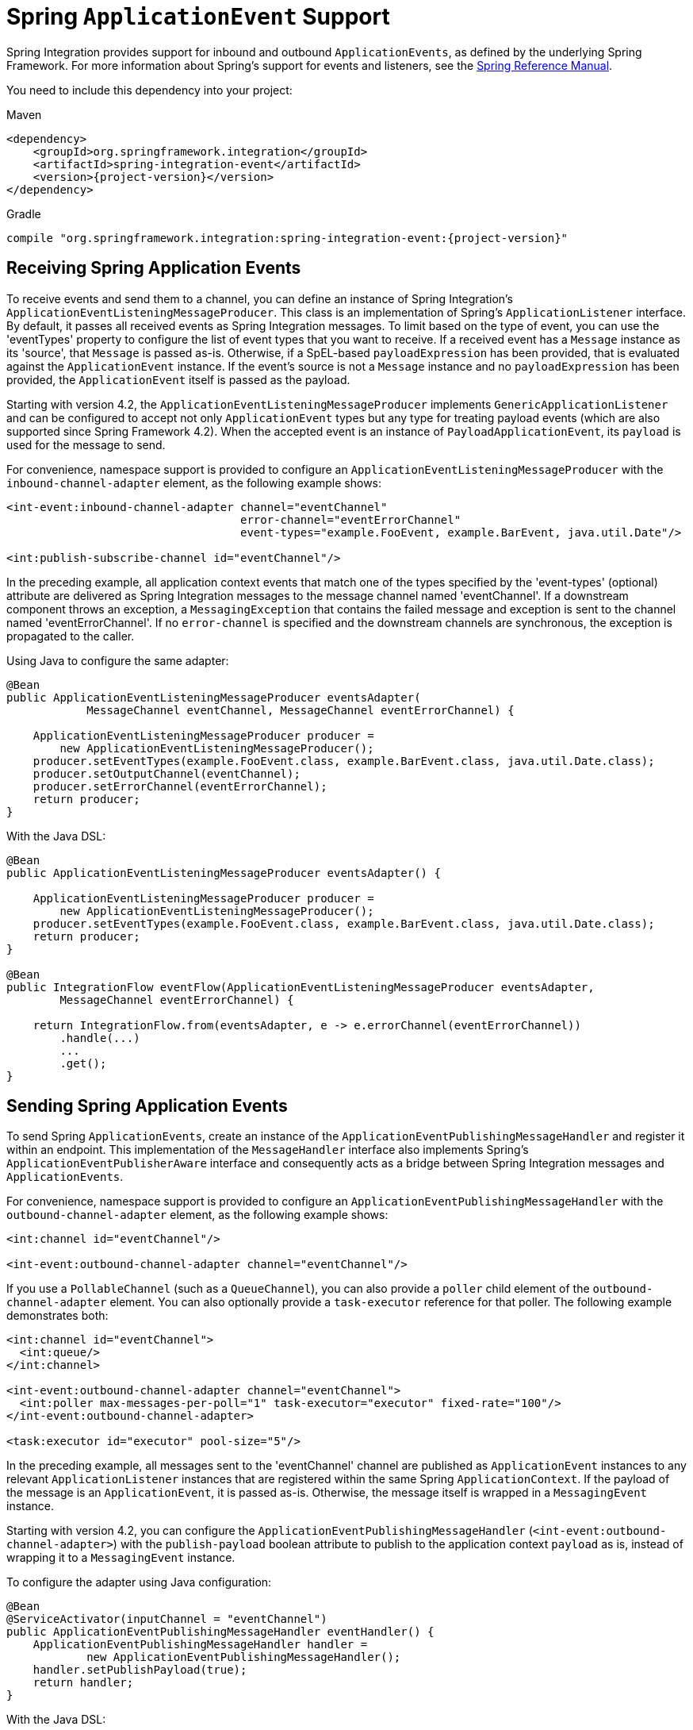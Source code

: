 [[applicationevent]]
= Spring `ApplicationEvent` Support

Spring Integration provides support for inbound and outbound `ApplicationEvents`, as defined by the underlying Spring Framework.
For more information about Spring's support for events and listeners, see the https://docs.spring.io/spring/docs/current/spring-framework-reference/core.html#context-functionality-events[Spring Reference Manual].

You need to include this dependency into your project:

====
[source, xml, subs="normal", role="primary"]
.Maven
----
<dependency>
    <groupId>org.springframework.integration</groupId>
    <artifactId>spring-integration-event</artifactId>
    <version>{project-version}</version>
</dependency>
----
[source, groovy, subs="normal", role="secondary"]
.Gradle
----
compile "org.springframework.integration:spring-integration-event:{project-version}"
----
====

[[appevent-inbound]]
== Receiving Spring Application Events

To receive events and send them to a channel, you can define an instance of Spring Integration's `ApplicationEventListeningMessageProducer`.
This class is an implementation of Spring's `ApplicationListener` interface.
By default, it passes all received events as Spring Integration messages.
To limit based on the type of event, you can use the 'eventTypes' property to configure the list of event types that you want to receive.
If a received event has a `Message` instance as its 'source', that `Message` is passed as-is.
Otherwise, if a SpEL-based `payloadExpression` has been provided, that is evaluated against the `ApplicationEvent` instance.
If the event's source is not a `Message` instance and no `payloadExpression` has been provided, the `ApplicationEvent` itself is passed as the payload.

Starting with version 4.2, the `ApplicationEventListeningMessageProducer` implements `GenericApplicationListener` and can be configured to accept not only `ApplicationEvent` types but any type for treating payload events (which are also supported since Spring Framework 4.2).
When the accepted event is an instance of `PayloadApplicationEvent`, its `payload` is used for the message to send.

For convenience, namespace support is provided to configure an `ApplicationEventListeningMessageProducer` with the `inbound-channel-adapter` element, as the following example shows:

====
[source,xml]
----
<int-event:inbound-channel-adapter channel="eventChannel"
                                   error-channel="eventErrorChannel"
                                   event-types="example.FooEvent, example.BarEvent, java.util.Date"/>

<int:publish-subscribe-channel id="eventChannel"/>
----
====

In the preceding example, all application context events that match one of the types specified by the 'event-types' (optional) attribute are delivered as Spring Integration messages to the message channel named 'eventChannel'.
If a downstream component throws an exception, a `MessagingException` that contains the failed message and exception is sent to the channel named 'eventErrorChannel'.
If no `error-channel` is specified and the downstream channels are synchronous, the exception is propagated to the caller.

Using Java to configure the same adapter:

====
[source, java]
----
@Bean
public ApplicationEventListeningMessageProducer eventsAdapter(
            MessageChannel eventChannel, MessageChannel eventErrorChannel) {

    ApplicationEventListeningMessageProducer producer =
        new ApplicationEventListeningMessageProducer();
    producer.setEventTypes(example.FooEvent.class, example.BarEvent.class, java.util.Date.class);
    producer.setOutputChannel(eventChannel);
    producer.setErrorChannel(eventErrorChannel);
    return producer;
}
----
====

With the Java DSL:

====
[source, java]
----
@Bean
public ApplicationEventListeningMessageProducer eventsAdapter() {

    ApplicationEventListeningMessageProducer producer =
        new ApplicationEventListeningMessageProducer();
    producer.setEventTypes(example.FooEvent.class, example.BarEvent.class, java.util.Date.class);
    return producer;
}

@Bean
public IntegrationFlow eventFlow(ApplicationEventListeningMessageProducer eventsAdapter,
        MessageChannel eventErrorChannel) {

    return IntegrationFlow.from(eventsAdapter, e -> e.errorChannel(eventErrorChannel))
        .handle(...)
        ...
        .get();
}
----
====

[[appevent-outbound]]
== Sending Spring Application Events

To send Spring `ApplicationEvents`, create an instance of the `ApplicationEventPublishingMessageHandler` and register it within an endpoint.
This implementation of the `MessageHandler` interface also implements Spring's `ApplicationEventPublisherAware` interface and consequently acts as a bridge between Spring Integration messages and `ApplicationEvents`.

For convenience, namespace support is provided to configure an `ApplicationEventPublishingMessageHandler` with the `outbound-channel-adapter` element, as the following example shows:

====
[source,xml]
----
<int:channel id="eventChannel"/>

<int-event:outbound-channel-adapter channel="eventChannel"/>
----
====

If you use a `PollableChannel` (such as a `QueueChannel`), you can also provide a `poller` child element of the `outbound-channel-adapter` element.
You can also optionally provide a `task-executor` reference for that poller.
The following example demonstrates both:

====
[source,xml]
----
<int:channel id="eventChannel">
  <int:queue/>
</int:channel>

<int-event:outbound-channel-adapter channel="eventChannel">
  <int:poller max-messages-per-poll="1" task-executor="executor" fixed-rate="100"/>
</int-event:outbound-channel-adapter>

<task:executor id="executor" pool-size="5"/>
----
====

In the preceding example, all messages sent to the 'eventChannel' channel are published as `ApplicationEvent` instances to any relevant `ApplicationListener` instances that are registered within the same Spring `ApplicationContext`.
If the payload of the message is an `ApplicationEvent`, it is passed as-is.
Otherwise, the message itself is wrapped in a `MessagingEvent` instance.

Starting with version 4.2, you can configure the `ApplicationEventPublishingMessageHandler` (`<int-event:outbound-channel-adapter>`) with the `publish-payload` boolean attribute to publish to the application context `payload` as is, instead of wrapping it to a `MessagingEvent` instance.

To configure the adapter using Java configuration:

====
[source, java]
----
@Bean
@ServiceActivator(inputChannel = "eventChannel")
public ApplicationEventPublishingMessageHandler eventHandler() {
    ApplicationEventPublishingMessageHandler handler =
            new ApplicationEventPublishingMessageHandler();
    handler.setPublishPayload(true);
    return handler;
}
----
====

With the Java DSL:

====
[source, java]
----
@Bean
public ApplicationEventPublishingMessageHandler eventHandler() {
    ApplicationEventPublishingMessageHandler handler =
            new ApplicationEventPublishingMessageHandler();
    handler.setPublishPayload(true);
    return handler;
}

@Bean
// MessageChannel is "eventsFlow.input"
public IntegrationFlow eventsOutFlow(ApplicationEventPublishingMessageHandler eventHandler) {
    return f -> f.handle(eventHandler);
}
----
====

The `@Publisher` annotation also can be used in combination with an `@EventListener`:

====
[source, java]
----
@Configuration
@EnableIntegration
@EnablePublisher
public static class ContextConfiguration {

     @Bean
     QueueChannel eventFromPublisher() {
         return new QueueChannel();
     }

     @EventListener
     @Publisher("eventFromPublisher")
     public String publishEventToChannel(TestApplicationEvent3 testApplicationEvent3) {
         return testApplicationEvent3.getSource().toString();
     }

}
----
====

In this case a return value of the event listener method is used as a payload for a `Message` to be published to that `eventFromPublisher` channel.
See more information about the `@Publisher` in the xref:message-publishing.adoc#publisher-annotation[Annotation-driven Configuration] section.
